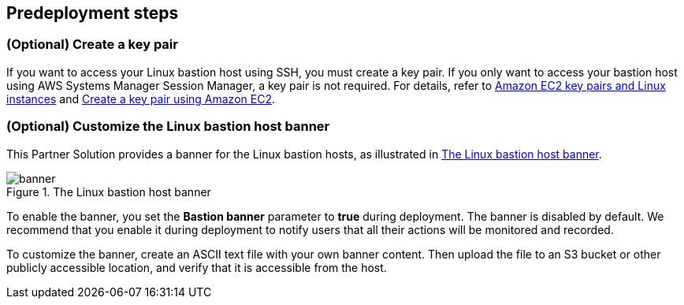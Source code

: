 == Predeployment steps

=== (Optional) Create a key pair

If you want to access your Linux bastion host using SSH, you must create a key pair. If you only want to access your bastion host using AWS Systems Manager Session Manager, a key pair is not required. For details, refer to http://docs.aws.amazon.com/AWSEC2/latest/UserGuide/ec2-key-pairs.html[Amazon EC2 key pairs and Linux instances^] and https://docs.aws.amazon.com/AWSEC2/latest/UserGuide/create-key-pairs.html#having-ec2-create-your-key-pair[Create a key pair using Amazon EC2^].

=== (Optional) Customize the Linux bastion host banner

This Partner Solution provides a banner for the Linux bastion hosts, as illustrated in <<banner>>.

[#banner]
.The Linux bastion host banner
image::../docs/deployment_guide/images/banner.png[banner]

To enable the banner, you set the *Bastion banner* parameter to *true* during deployment. The banner is disabled by default. We recommend that you enable it during deployment to notify users that all their actions will be monitored and recorded.

To customize the banner, create an ASCII text file with your own banner content. Then upload the file to an S3 bucket or other publicly accessible location, and verify that it is accessible from the host.
